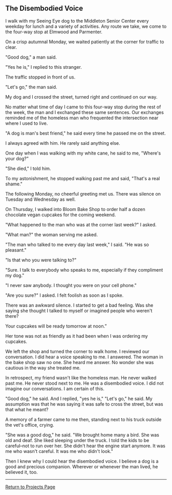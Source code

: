 ** The Disembodied Voice
:PROPERTIES:
:CUSTOM_ID: the-disembodied-voice
:END:
I walk with my Seeing Eye dog to the Middleton Senior Center every
weekday for lunch and a variety of activities. Any route we take, we
come to the four-way stop at Elmwood and Parmenter.

On a crisp autumnal Monday, we waited patiently at the corner for
traffic to clear.

"Good dog," a man said.

"Yes he is," I replied to this stranger.

The traffic stopped in front of us.

"Let's go," the man said.

My dog and I crossed the street, turned right and continued on our way.

No matter what time of day I came to this four-way stop during the rest
of the week, the man and I exchanged these same sentences. Our exchanges
reminded me of the homeless man who frequented the intersection near
where I used to live.

"A dog is man's best friend," he said every time he passed me on the
street.

I always agreed with him. He rarely said anything else.

One day when I was walking with my white cane, he said to me, "Where's
your dog?"

"She died," I told him.

To my astonishment, he stopped walking past me and said, "That's a real
shame."

The following Monday, no cheerful greeting met us. There was silence on
Tuesday and Wednesday as well.

On Thursday, I walked into Bloom Bake Shop to order half a dozen
chocolate vegan cupcakes for the coming weekend.

"What happened to the man who was at the corner last week?" I asked.

"What man?" the woman serving me asked.

"The man who talked to me every day last week," I said. "He was so
pleasant."

"Is that who you were talking to?"

"Sure. I talk to everybody who speaks to me, especially if they
compliment my dog."

"I never saw anybody. I thought you were on your cell phone."

"Are you sure?" I asked. I felt foolish as soon as I spoke.

There was an awkward silence. I started to get a bad feeling. Was she
saying she thought I talked to myself or imagined people who weren't
there?

Your cupcakes will be ready tomorrow at noon.”

Her tone was not as friendly as it had been when I was ordering my
cupcakes.

We left the shop and turned the corner to walk home. I reviewed our
conversation. I did hear a voice speaking to me. I answered. The woman
in the bake shop saw no one. She heard me answer. No wonder she was
cautious in the way she treated me.

In retrospect, my friend wasn't like the homeless man. He never walked
past me. He never stood next to me. He was a disembodied voice. I did
not imagine our conversations. I am certain of this.

"Good dog," he said. And I replied, "yes he is," "Let's go," he said. My
assumption was that he was saying it was safe to cross the street, but
was that what he meant?

A memory of a farmer came to me then, standing next to his truck outside
the vet's office, crying.

"She was a good dog," he said. "We brought home many a bird. She was old
and deaf. She liked sleeping under the truck. I told the kids to be
careful--not to run over her. She didn't hear the engine start anymore.
It was me who wasn't careful. It was me who didn't look."

Then I knew why I could hear the disembodied voice. I believe a dog is a
good and precious companion. Wherever or whenever the man lived, he
believed it, too.

--------------

[[file:projects.html][Return to Projects Page]]
